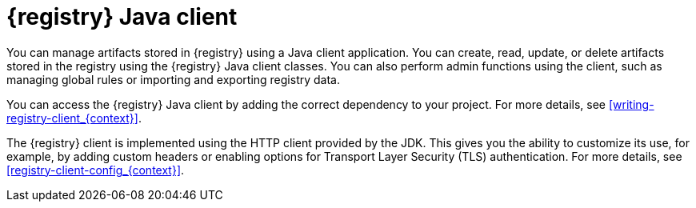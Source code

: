// Metadata created by nebel

[id="registry-client-intro_{context}"]
= {registry} Java client 

[role="_abstract"]
You can manage artifacts stored in {registry} using a Java client application. You can create, read, update, or delete artifacts stored in the registry using the {registry} Java client classes. You can also perform admin functions using the client, such as managing global rules or importing and exporting registry data.

You can access the {registry} Java client by adding the correct dependency to your project. For more details, see xref:writing-registry-client_{context}[].

The {registry} client is implemented using the HTTP client provided by the JDK. This gives you the ability to customize its use, for example, by adding custom headers or enabling options for Transport Layer Security (TLS) authentication. For more details, see xref:registry-client-config_{context}[].
